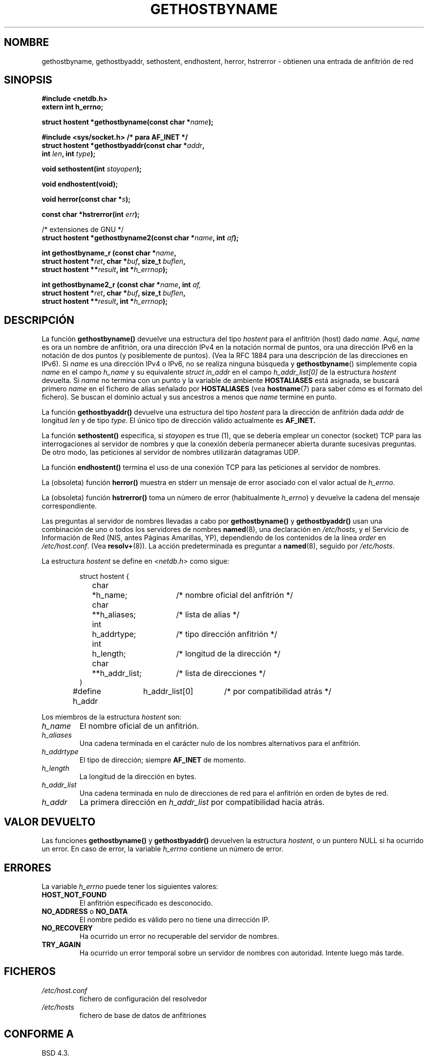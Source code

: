 .\" Copyright 1993 David Metcalfe (david@prism.demon.co.uk)
.\"
.\" Permission is granted to make and distribute verbatim copies of this
.\" manual provided the copyright notice and this permission notice are
.\" preserved on all copies.
.\"
.\" Permission is granted to copy and distribute modified versions of this
.\" manual under the conditions for verbatim copying, provided that the
.\" entire resulting derived work is distributed under the terms of a
.\" permission notice identical to this one
.\" 
.\" Since the Linux kernel and libraries are constantly changing, this
.\" manual page may be incorrect or out-of-date.  The author(s) assume no
.\" responsibility for errors or omissions, or for damages resulting from
.\" the use of the information contained herein.  The author(s) may not
.\" have taken the same level of care in the production of this manual,
.\" which is licensed free of charge, as they might when working
.\" professionally.
.\" 
.\" Formatted or processed versions of this manual, if unaccompanied by
.\" the source, must acknowledge the copyright and authors of this work.
.\"
.\" References consulted:
.\"     Linux libc source code
.\"     Lewine's _POSIX Programmer's Guide_ (O'Reilly & Associates, 1991)
.\"     386BSD man pages
.\" Modified Sat May 22 18:43:54 1993, David Metcalfe
.\" Modified Sun Jul 25 10:42:30 1993, Rik Faith (faith@cs.unc.edu)
.\" Modified Sun Feb 16 13:23:10 1997, Andries Brouwer (aeb@cwi.nl)
.\" Modified Mon Dec 21 14:49:33 1998, Andries Brouwer (aeb@cwi.nl)
.\" Modified Sat Aug 12 18:11:32 2000, Andries Brouwer (aeb@cwi.nl)
.\" Modified Sat May 19 23:37:50 2001, Andries Brouwer (aeb@cwi.nl)
.\"
.\" Traducido al castellano (con permiso) por:
.\" Sebastian Desimone (chipy@argenet.com.ar) (desimone@fasta.edu.ar)
.\" Translation revised and fixed on Wed Apr 29 18:30:20 CEST 1998 by
.\"             Gerardo Aburruzaga García <gerardo.aburruzaga@uca.es>
.\" Translation revised Wed Dec 30 1998 by Juan Piernas <piernas@ditec.um.es>
.\" Modified Mon Dec 21 14:49:33 1998, Andries Brouwer (aeb@cwi.nl)
.\" Translation revised Sun Apr  4 1999 by Juan Piernas <piernas@ditec.um.es>
.\" Translation revised Tue Apr 18 2000 by Juan Piernas <piernas@ditec.um.es>
.\" Traducción revisada por Miguel Pérez Ibars <mpi79470@alu.um.es> el 2-marzo-2005
.\"
.TH GETHOSTBYNAME 3  "12 agosto 2000" "BSD" "Manual del Programador de Linux"
.SH NOMBRE
gethostbyname, gethostbyaddr, sethostent, endhostent, herror, hstrerror \- obtienen una
entrada de anfitrión de red
.SH SINOPSIS
.nf
.B #include <netdb.h>
.B extern int h_errno;
.sp
.BI "struct hostent *gethostbyname(const char *" name );
.sp
.B #include <sys/socket.h> "      " /* para AF_INET */
.BI "struct hostent *gethostbyaddr(const char *" addr ,
.BI "  int " len ", int " type );
.sp
.BI "void sethostent(int " stayopen );
.sp
.B void endhostent(void);
.sp
.BI "void herror(const char *" s );
.sp
.BI "const char *hstrerror(int " err );
.sp 2
/* extensiones de GNU */
.br
.BI "struct hostent *gethostbyname2(const char *" name ", int " af );
.sp
.BI "int gethostbyname_r (const char *" name ,
.BI "  struct hostent *" ret ", char *" buf ", size_t " buflen ,
.BI "  struct hostent **" result ", int *" h_errnop );
.sp
.BI "int gethostbyname2_r (const char *" name ", int " af,
.BI "  struct hostent *" ret ", char *" buf ", size_t " buflen ,
.BI "  struct hostent **" result ", int *" h_errnop );
.fi
.SH DESCRIPCIÓN
La función \fBgethostbyname()\fP devuelve una estructura del tipo \fIhostent\fP
para el anfitrión (host) dado \fIname\fP. 
.\"El dominio corriente y sus ascendientes son
.\"buscados amenos que \fIname\fP termine con un punto. 
Aquí, \fIname\fP es ora un nombre de anfitrión, ora una dirección IPv4
en la notación normal de puntos, ora una dirección IPv6 en la notación
de dos puntos (y posiblemente de puntos). (Vea la RFC 1884 para una
descripción de las direcciones en IPv6).
Si
.I name
es una dirección IPv4 o IPv6, no se realiza ninguna búsqueda y
.BR gethostbyname ()
simplemente copia
.I name
en el campo
.I h_name
y su equivalente
.I struct in_addr
en el campo
.I h_addr_list[0]
de la estructura
.I hostent
devuelta.
Si \fIname\fP no termina con un punto
y la variable de ambiente \fBHOSTALIASES\fP está
asignada, 
se buscará primero \fIname\fP en el 
fichero de alias señalado por \fBHOSTALIASES\fP
(vea
.BR hostname (7)
para saber cómo es el formato del fichero).
Se buscan el dominio actual y sus ancestros a menos que \fIname\fP
termine en punto.
.PP
La función \fBgethostbyaddr()\fP devuelve una estructura del tipo \fIhostent\fP
para la dirección de anfitrión dada \fIaddr\fP de longitud \fIlen\fP y de tipo
\fItype\fP. El único tipo de dirección válido actualmente es 
.BR AF_INET.
.PP
La función \fBsethostent()\fP especifica, si \fIstayopen\fP es true (1), 
que se debería emplear un conector (socket) TCP para las
interrogaciones al servidor de nombres y que la conexión debería
permanecer abierta durante sucesivas preguntas. De otro modo, las
peticiones al servidor de nombres utilizarán datagramas UDP.
.PP
La función \fBendhostent()\fP termina el uso de una conexión TCP para las 
peticiones al servidor de nombres.
.PP
La (obsoleta) función \fBherror()\fP muestra en stderr un mensaje de error
asociado con el valor actual de \fIh_errno\fP.
.PP
La (obsoleta) función \fBhstrerror()\fP toma un número de error
(habitualmente \fIh_errno\fP) y devuelve la cadena del mensaje correspondiente.
.PP
Las preguntas al servidor de nombres llevadas a cabo por \fBgethostbyname()\fP
y \fBgethostbyaddr()\fP usan una combinación de uno o todos los servidores de
nombres \fBnamed\fP(8), una declaración en \fI/etc/hosts\fP, y el
Servicio de Información de Red (NIS, antes Páginas Amarillas, YP),
dependiendo de los contenidos de la línea 
\fIorder\fP en \fI/etc/host.conf\fP. (Vea 
.BR resolv+ (8)).
La acción predeterminada es preguntar a \fBnamed\fP(8), seguido por
\fI/etc/hosts\fP.
.PP
La estructura \fIhostent\fP se define en \fI<netdb.h>\fP como sigue:
.sp
.RS
.nf
.ne 7
.ta 8n 16n 32n
struct hostent {
	char	*h_name;		/* nombre oficial del anfitrión */
	char	**h_aliases;		/* lista de alias */
	int	h_addrtype;		/* tipo dirección anfitrión */
	int	h_length;		/* longitud de la dirección */
	char	**h_addr_list;		/* lista de direcciones */
}
#define h_addr	h_addr_list[0]		/* por compatibilidad atrás */
.ta
.fi
.RE
.PP
Los miembros de la estructura \fIhostent\fP son:
.TP
.I h_name
El nombre oficial de un anfitrión.
.TP
.I h_aliases
Una cadena terminada en el carácter nulo de los nombres alternativos
para el anfitrión. 
.TP
.I h_addrtype
El tipo de dirección; siempre 
.B AF_INET 
de momento.
.TP
.I h_length
La longitud de la dirección en bytes.
.TP
.I h_addr_list
Una cadena terminada en nulo de direcciones de red para el anfitrión
en orden de bytes de red.
.TP
.I h_addr
La primera dirección en \fIh_addr_list\fP por compatibilidad hacia atrás.
.SH VALOR DEVUELTO
Las funciones \fBgethostbyname()\fP y \fBgethostbyaddr()\fP devuelven la
estructura \fIhostent\fP, o un puntero NULL si ha ocurrido un error. En caso
de error, la variable \fIh_errno\fP contiene un número de error.
.SH "ERRORES"
La variable \fIh_errno\fP puede tener los siguientes valores:
.TP
.B HOST_NOT_FOUND
El anfitrión especificado es desconocido.
.TP
.BR NO_ADDRESS " o " NO_DATA
El nombre pedido es válido pero no tiene una dirrección IP.
.TP
.B NO_RECOVERY
Ha ocurrido un error no recuperable del servidor de nombres.
.TP
.B TRY_AGAIN
Ha ocurrido un error temporal sobre un servidor de nombres con
autoridad. Intente luego más tarde.
.SH FICHEROS
.TP
.I /etc/host.conf
fichero de configuración del resolvedor
.TP
.I /etc/hosts
fichero de base de datos de anfitriones
.fi
.SH "CONFORME A"
BSD 4.3.
.SH OBSERVACIONES
El estandar SUS-v2 contiene fallos y declara el parámetro
.I len
de
.B gethostbyaddr()
de tipo
.IR size_t .
(Esto está equivocado, porque tiene que ser de tipo
.IR int ,
y
.I size_t
no lo es. POSIX 1003.1-2001 lo especifica de tipo
.IR socklen_t ,
lo cual es correcto.)
.LP
Las funciones
.BR gethostbyname ()
y
.BR gethostbyaddr ()
pueden devolver punteros a datos estáticos, que pueden ser sobreescritos por
llamadas posteriores. Copiar la estructura
.I hostent
no es suficiente, puesto que contiene punteros - se requiere una copia en profundidad.
.LP
Glibc2 también tiene una función
.B gethostbyname2()
que hace lo mismo que
.BR gethostbyname() ,
pero permite especificar la familia de direcciones a la que la dirección debe pertenecer.
.LP
Glibc2 también tiene versiones reentrantes
.B gethostbyname_r()
y
.BR gethostbyname2_r() .
Estas devuelven 0 en caso de éxito y un valor distinto de cero en caso de error.
El resultado de la llamada es almacenado en la estructura con la dirección
.IR ret .
Después de la llamada,
.RI * result
valdrá NULL en caso de error o apuntará al resultado en caso de éxito.
Los datos auxiliares son almacenados en el buffer
.I buf
de longitud
.IR buflen .
(Si el buffer es demasiado pequeño, estas funciones devolverán
.BR ERANGE .)
Ninguna variable global
.I h_errno
es modificada, pero se pasa en
.IR h_errnop
la dirección de una variable donde almacenar números de error.
.PP
POSIX 1003.1-2001 señala que
.B gethostbyaddr()
y
.B gethostbyname()
están anticuadas, e introduce
.sp
.nf
.BI "struct hostent *getipnodebyaddr (const void *restrict " addr ,
.BI "  socklen_t " len ", int " type ", int *restrict " error_num );
.sp
.BI "struct hostent *getipnodebyname (const char *" name ,
.BI "  int " type ", int " flags ", int *" error_num );
.SH "VÉASE TAMBIÉN"
.BR resolver (3),
.BR hosts (5),
.BR hostname (7),
.BR resolv+ (8),
.BR named (8)

